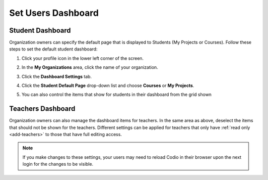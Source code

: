 .. meta::
   :description: Organization owners can specify the default dashboard view that is displayed to users.
   
.. _default-student-dashboard:

Set Users Dashboard
===================

Student Dashboard
-----------------

Organization owners can specify the default page that is displayed to Students (My Projects or Courses). Follow these steps to set the default student dashboard:

1. Click your profile icon in the lower left corner of the screen.

   .. image:: /img/class_administration/profilepic.png
      :alt: Profile

2. In the **My Organizations** area, click the name of your organization.

   .. image:: /img/class_administration/addteachers/myschoolorg.png
      :alt: My Organizations

3. Click the **Dashboard Settings** tab.

   .. image:: /img/manage_organization/dash.png
      :alt: Dashboard Settings

4. Click the **Student Default Page** drop-down list and choose **Courses** or **My Projects**.

5. You can also control the items that show for students in their dashboard from the grid shown


Teachers Dashboard
------------------

Organization owners can also manage the dashboard items for teachers. In the same area as above, deselect the items that should not be shown for the teachers. Different settings can be applied for teachers that only have :ref:`read only <add-teachers>` to those that have full editing access.

.. Note:: If you make changes to these settings, your users may need to reload Codio in their browser upon the next login for the changes to be visible.
